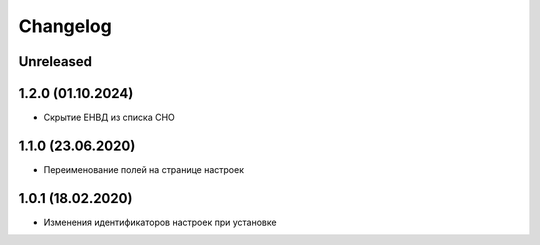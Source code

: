 Changelog
=========

Unreleased
----------

1.2.0 (01.10.2024)
-------------------
- Скрытие ЕНВД из списка СНО


1.1.0 (23.06.2020)
-------------------
- Переименование полей на странице настроек


1.0.1 (18.02.2020)
-------------------
- Изменения идентификаторов настроек при установке

